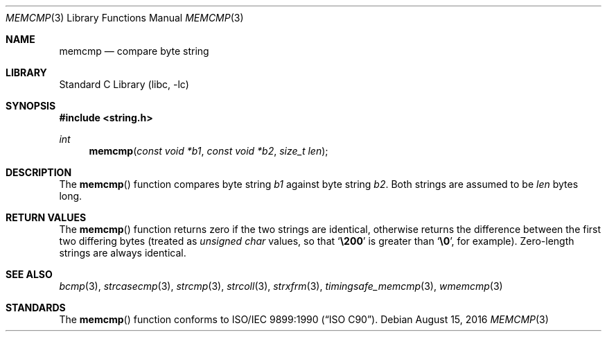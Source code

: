 .\" Copyright (c) 1990, 1991, 1993
.\"	The Regents of the University of California.  All rights reserved.
.\"
.\" This code is derived from software contributed to Berkeley by
.\" Chris Torek and the American National Standards Committee X3,
.\" on Information Processing Systems.
.\"
.\" Redistribution and use in source and binary forms, with or without
.\" modification, are permitted provided that the following conditions
.\" are met:
.\" 1. Redistributions of source code must retain the above copyright
.\"    notice, this list of conditions and the following disclaimer.
.\" 2. Redistributions in binary form must reproduce the above copyright
.\"    notice, this list of conditions and the following disclaimer in the
.\"    documentation and/or other materials provided with the distribution.
.\" 3. Neither the name of the University nor the names of its contributors
.\"    may be used to endorse or promote products derived from this software
.\"    without specific prior written permission.
.\"
.\" THIS SOFTWARE IS PROVIDED BY THE REGENTS AND CONTRIBUTORS ``AS IS'' AND
.\" ANY EXPRESS OR IMPLIED WARRANTIES, INCLUDING, BUT NOT LIMITED TO, THE
.\" IMPLIED WARRANTIES OF MERCHANTABILITY AND FITNESS FOR A PARTICULAR PURPOSE
.\" ARE DISCLAIMED.  IN NO EVENT SHALL THE REGENTS OR CONTRIBUTORS BE LIABLE
.\" FOR ANY DIRECT, INDIRECT, INCIDENTAL, SPECIAL, EXEMPLARY, OR CONSEQUENTIAL
.\" DAMAGES (INCLUDING, BUT NOT LIMITED TO, PROCUREMENT OF SUBSTITUTE GOODS
.\" OR SERVICES; LOSS OF USE, DATA, OR PROFITS; OR BUSINESS INTERRUPTION)
.\" HOWEVER CAUSED AND ON ANY THEORY OF LIABILITY, WHETHER IN CONTRACT, STRICT
.\" LIABILITY, OR TORT (INCLUDING NEGLIGENCE OR OTHERWISE) ARISING IN ANY WAY
.\" OUT OF THE USE OF THIS SOFTWARE, EVEN IF ADVISED OF THE POSSIBILITY OF
.\" SUCH DAMAGE.
.\"
.\"     @(#)memcmp.3	8.1 (Berkeley) 6/4/93
.\"
.Dd August 15, 2016
.Dt MEMCMP 3
.Os
.Sh NAME
.Nm memcmp
.Nd compare byte string
.Sh LIBRARY
.Lb libc
.Sh SYNOPSIS
.In string.h
.Ft int
.Fn memcmp "const void *b1" "const void *b2" "size_t len"
.Sh DESCRIPTION
The
.Fn memcmp
function
compares byte string
.Fa b1
against byte string
.Fa b2 .
Both strings are assumed to be
.Fa len
bytes long.
.Sh RETURN VALUES
The
.Fn memcmp
function
returns zero if the two strings are identical,
otherwise returns the difference between the first two differing bytes
(treated as
.Vt "unsigned char"
values, so that
.Sq Li \e200
is greater than
.Sq Li \&\e0 ,
for example).
Zero-length strings are always identical.
.Sh SEE ALSO
.Xr bcmp 3 ,
.Xr strcasecmp 3 ,
.Xr strcmp 3 ,
.Xr strcoll 3 ,
.Xr strxfrm 3 ,
.Xr timingsafe_memcmp 3 ,
.Xr wmemcmp 3
.Sh STANDARDS
The
.Fn memcmp
function
conforms to
.St -isoC .
